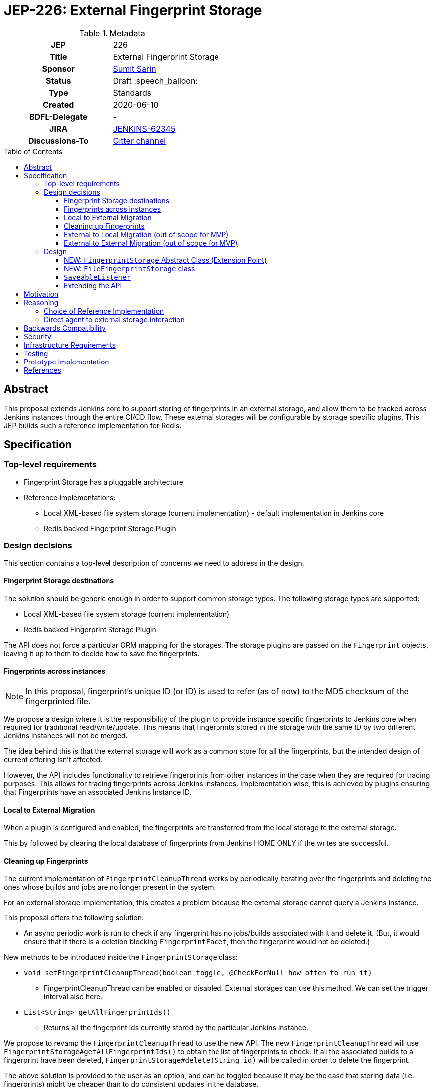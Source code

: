 = JEP-226: External Fingerprint Storage
:toc: preamble
:toclevels: 3
ifdef::env-github[]
:tip-caption: :bulb:
:note-caption: :information_source:
:important-caption: :heavy_exclamation_mark:
:caution-caption: :fire:
:warning-caption: :warning:
endif::[]

.Metadata
[cols="1h,1"]
|===
| JEP
| 226

| Title
| External Fingerprint Storage

| Sponsor
| link:https://github.com/stellargo[Sumit Sarin]

// Use the script `set-jep-status <jep-number> <status>` to update the status.
| Status
| Draft :speech_balloon:

| Type
| Standards

| Created
| 2020-06-10

| BDFL-Delegate
| -

//
//
// Uncomment if there is an associated placeholder JIRA issue.
| JIRA
| https://issues.jenkins-ci.org/browse/JENKINS-62345[JENKINS-62345]
//
//
// Uncomment if discussion will occur in forum other than jenkinsci-dev@ mailing list.
| Discussions-To
| link:https://gitter.im/jenkinsci/external-fingerprint-storage[Gitter channel]
//
//
// Uncomment if this JEP depends on one or more other JEPs.
//| Requires
//| :bulb: JEP-NUMBER, JEP-NUMBER... :bulb:
//
//
// Uncomment and fill if this JEP is rendered obsolete by a later JEP
//| Superseded-By
//| :bulb: JEP-NUMBER :bulb:
//
//
// Uncomment when this JEP status is set to Accepted, Rejected or Withdrawn.
//| Resolution
//| :bulb: Link to relevant post in the jenkinsci-dev@ mailing list archives :bulb:

|===

== Abstract

This proposal extends Jenkins core to support storing of fingerprints in an external storage, and allow them to be tracked across Jenkins instances through the entire CI/CD flow.
These external storages will be configurable by storage specific plugins.
This JEP builds such a reference implementation for Redis.

== Specification

=== Top-level requirements

* Fingerprint Storage has a pluggable architecture
* Reference implementations:

** Local XML-based file system storage (current implementation) - default implementation in Jenkins core
** Redis backed Fingerprint Storage Plugin

=== Design decisions

This section contains a top-level description of concerns we need to address in the design.

==== Fingerprint Storage destinations

The solution should be generic enough in order to support common storage types. The following storage types are supported:

* Local XML-based file system storage (current implementation)
* Redis backed Fingerprint Storage Plugin

The API does not force a particular ORM mapping for the storages.
The storage plugins are passed on the `Fingerprint` objects, leaving it up to them to decide how to save the fingerprints.

==== Fingerprints across instances

[NOTE]
====
In this proposal, fingerprint's unique ID (or ID) is used to refer (as of now) to the MD5 checksum of the fingerprinted file.
====

We propose a design where it is the responsibility of the plugin to provide instance specific fingerprints to Jenkins core when required for traditional read/write/update.
This means that fingerprints stored in the storage with the same ID by two different Jenkins instances will not be merged.

The idea behind this is that the external storage will work as a common store for all the fingerprints, but the intended design of current offering isn’t affected.

However, the API includes functionality to retrieve fingerprints from other instances in the case when they are required for tracing purposes.
This allows for tracing fingerprints across Jenkins instances.
Implementation wise, this is achieved by plugins ensuring that Fingerprints have an associated Jenkins Instance ID.

==== Local to External Migration

When a plugin is configured and enabled, the fingerprints are transferred from the local storage to the external storage.

This by followed by clearing the local database of fingerprints from Jenkins HOME ONLY if the writes are successful.

==== Cleaning up Fingerprints

The current implementation of `FingerprintCleanupThread` works by periodically iterating over the fingerprints and deleting the ones whose builds and jobs are no longer present in the system.

For an external storage implementation, this creates a problem because the external storage cannot query a Jenkins instance.

This proposal offers the following solution:

* An async periodic work is run to check if any fingerprint has no jobs/builds associated with it and delete it. (But, it would ensure that if there is a deletion blocking `FingerprintFacet`, then the fingerprint would not be deleted.)

New methods to be introduced inside the `FingerprintStorage` class:

* `void setFingerprintCleanupThread(boolean toggle, @CheckForNull how_often_to_run_it)`

** FingerprintCleanupThread can be enabled or disabled. External storages can use this method. We can set the trigger interval also here.

* `List<String> getAllFingerprintIds()`

** Returns all the fingerprint ids currently stored by the particular Jenkins instance.

We propose to revamp the `FingerprintCleanupThread` to use the new API.
The new `FingerprintCleanupThread` will use `FingerprintStorage#getAllFingerprintIds()` to obtain the list of fingerprints to check. If all the associated builds to a fingerprint have been deleted, `FingerprintStorage#delete(String id)` will be called in order to delete the fingerprint.

The above solution is provided to the user as an option, and can be toggled because it may be the case that storing data (i.e. fingerprints) might be cheaper than to do consistent updates in the database.

==== External to Local Migration (out of scope for MVP)

In case of external to local migration, a bulk read is issued, and the fingerprints are written to the local XML-based storage.
The following words of caution are included for the user:

* This operation may lead to high traffic
* This operation may take up a significant space of the disk (the user has to ensure such space is available), and
* This operation will not retrieve fingerprints or fingerprint metadata which is associated (created) by other Jenkins instances.

In case the disk may get full due to external factors during the migration or if there is a network failure, the transfer is aborted, all the downloaded fingerprints are deleted, and the user is notified.

==== External to External Migration (out of scope for MVP)

Such a migration can be either intra plugin (same storage system, but different instance), or inter plugin (different plugin).

The proposal offers the following solution:

* A bulk read of the fingerprints is performed. This operation could be memory intensive, which the Jenkins instance may not have. Hence, if this fails, as a fallback we read the fingerprints one at a time.
* Fingerprints are saved to the new external storage (destination).
* Lastly, deletion of the fingerprints from the source is performed.

Note that the above solution only migrates the fingerprints of the Jenkins instance performing the migration and not the other instances.
For a complete migration, the above procedure has to be performed on all the instances.

=== Design

The following new API entities are introduced:

* `FingerprintStorage` - Abstract Class (Extension Point)

Implementations:

* `FileFingerprintStorage` - Class implementing `FingerprintStorage`

The introduced entities are described below.

==== NEW: `FingerprintStorage` Abstract Class (Extension Point)

It represents the storage being used for fingerprints.
It defines an API for storing fingerprints to a storage and retrieving them.

Methods offered:

* `void save(Fingerprint fp)`

** Saves the given fingerprint.

* `Fingerprint load(String id)`

** Returns the fingerprint associated with the given ID (and the Jenkins instance ID), from the storage.

* `void delete(String id)`

** Deletes the fingerprint with the associated fingerprint ID (and jenkins instance ID).

* `List<Fingerprint> load(String[] ids)`

** Returns fingerprints associated with given ids (and the jenkins instance id).

* `List<Fingerprint> loadAcrossInstancesById(String id)`

** Returns all the fingerprints associated with the given id, across all Jenkins instances connected to the external storage.

===== Implementing `loadAcrossInstancesById`

The key for each fingerprint is a concatenation of the unique ID of the fingerprint and the Jenkins instance ID.
When we implement tracing methods, we’d  like to fetch all the fingerprints given the unique ID of fingerprint irrespective of their Jenkins instance ID.
For doing this, we maintain a set whose keys are fingerprints' unique IDs and the values in the sets are all the instance IDs which saved fingerprints having this unique ID.

This allows us to save a fingerprint in `O(1)`, load in `O(1)`.
`loadAcrossInstancesById` is `O(s)` where s is the size of the set.
It also decreases the network traffic because once we have all the keys needed from the set, we can do a GET in a single request.

==== NEW: `FileFingerprintStorage` class

The current XML based local file storage is moved over to `FileFingerprintStorage`, which implements `FingerprintStorage`.

This is the default `FingerprintStorage` provided, when no external pluggable storage plugin has been configured.

==== `SaveableListener`

As mentioned in this link:https://issues.jenkins-ci.org/browse/JENKINS-62543[JIRA issue], the current API of `SaveableListener` requires an `XmlFile` as an argument, which is not entirely practical for external storages.
To resolve this, we use virtual files for the time being, till this issue is resolved.

==== Extending the API

We will extend the API, as needed in the future.
One way may be to look at plugins and introduce methods which can improve them.
E.g. Bulk Loading the fingerprints for web UI.

== Motivation

File fingerprinting is a way to track which version of a file is being used by a job/build, making dependency tracking easy.
The fingerprint engine of Jenkins can track usages of artifacts, credentials, files, etc. within the system.
Currently, it does this by maintaining a local XML-based database which leads to dependence on the physical disk of the Jenkins master.

Allowing fingerprint storage to be moved to external storages decreases the dependence of Jenkins instances on the physical disk space and also allows for tracking the flow of fingerprints across instances of Jenkins connected to the same external storage.

Advantages of using external storage drivers:

* Open up the option of using pay-as-you-use cloud storages (often cheaper)
* Make backup management easier
* Ensure good availability and reliability

== Reasoning

=== Choice of Reference Implementation

We choose an In-Memory DB: Redis due to the following reasons:

* Since fingerprints are lightweight, they might be useful for users who don’t have a massive number of fingerprints and would benefit from the performance bump from IMDBs
* Fast integration testing.
* Popularity of Redis

=== Direct agent to external storage interaction

We decide not not to allow Jenkins agents to read/write fingerprint related information directly from/to the external storage without increasing load on the master.
This is because the fingerprint data is lightweight and submission of the fingerprint back to the master involves just a small RPC packet.
Therefore the load reduction may not be huge, plus there would be added code complexity as discussed link:https://docs.google.com/document/d/10f3IXTA6UMLUOFMTH_atQ3XlyWB3S7KGNCtTZmOUGdM/edit?disco=AAAAJMwkCMc[here]



== Backwards Compatibility

Backwards compatibility is highly important for the existing XML-based database to keep running smoothly.
The proposal is designed accordingly, and explained in the Design section.

== Security

Fingerprints generally do contain sensitive information like artifacts, jobs, builds, etc. that we may want to hide from some set of users.

We propose to add a word of caution to Jenkins admins that the external storage stores sensitive information and it is their responsibility to ensure security.

[WARNING]
====
*(jglick)*
I do not think cross-instance fingerprint storage (`loadAcrossInstancesById` etc.) can be considered safe. Access to job information is defined only by `AuthorizationStrategy` which applies only within one instance. Recommend deleting all cross-instance functionality.
====


This proposal does not define strong security requirements for external fingerprint storage implementations.

== Infrastructure Requirements

There are no new infrastructure requirements related to this proposal.

== Testing

Testing for the pluggable storage in Jenkins core uses JUnit and Jenkins Test Harness.
For the reference implementation inside the Redis Fingeprint Storage Plugin, we use testcontainers for integration testing.

== Prototype Implementation

* link:https://github.com/jenkinsci/jenkins/pull/4731[PR in Jenkins Core for Externalizing Fingerprint Storage]
* link:https://github.com/jenkinsci/redis-fingerprint-storage-plugin[Reference Implementation]
* link:https://www.youtube.com/watch?v=yzd-y5ByXg8&feature=youtu.be[Prototype Demo]

== References

* link:https://docs.google.com/document/d/1_LhdsOdvxUDLgyo8vAB1PJ5-85csr7YVI3WkEyNv42w/edit#[Design Document]
* link:https://www.jenkins.io/projects/gsoc/2020/projects/external-fingerprint-storage/[Project Page]
* link:https://docs.google.com/document/d/1_0lH_s5NpV860NjLmZT8cKd26Z4GrtXpgkBydDt103M/edit#[Meeting Agenda]
* link:https://docs.google.com/document/d/13IJWd91uwZ3bGGSHfTx5ulue0rTD9XV8owvncIELkF0/edit#[Daily Progress Document]
